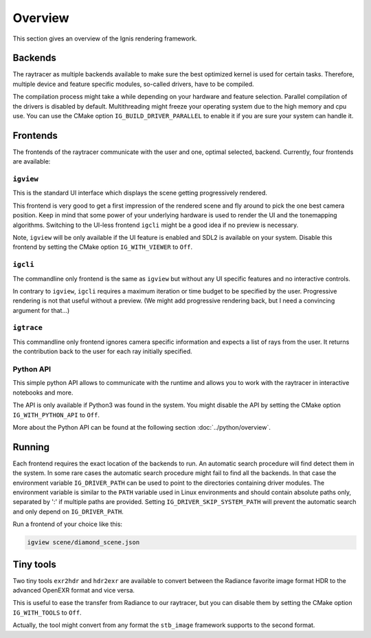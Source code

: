 Overview
========

This section gives an overview of the Ignis rendering framework.

Backends
--------

The raytracer as multiple backends available to make sure the best optimized kernel is used for certain tasks.
Therefore, multiple device and feature specific modules, so-called drivers, have to be compiled.

The compilation process might take a while depending on your hardware and feature selection.
Parallel compilation of the drivers is disabled by default.
Multithreading might freeze your operating system due to the high memory and cpu use. 
You can use the CMake option ``IG_BUILD_DRIVER_PARALLEL`` to enable it if you are sure your system can handle it.

Frontends
---------

The frontends of the raytracer communicate with the user and one, optimal selected, backend.
Currently, four frontends are available:

``igview``
^^^^^^^^^^
     
This is the standard UI interface which displays the scene getting progressively rendered.

This frontend is very good to get a first impression of the rendered scene and fly around to pick the one best camera position.
Keep in mind that some power of your underlying hardware is used to render the UI and the tonemapping algorithms.
Switching to the UI-less frontend ``igcli`` might be a good idea if no preview is necessary.

Note, ``igview`` will be only available if the UI feature is enabled and SDL2 is available on your system.
Disable this frontend by setting the CMake option ``IG_WITH_VIEWER`` to ``Off``.
 
``igcli`` 
^^^^^^^^^

The commandline only frontend is the same as ``igview`` but without any UI specific features and no interactive controls.

In contrary to ``igview``, ``igcli`` requires a maximum iteration or time budget to be specified by the user.
Progressive rendering is not that useful without a preview.
(We might add progressive rendering back, but I need a convincing argument for that...)
 
``igtrace``
^^^^^^^^^^^
   
This commandline only frontend ignores camera specific information and expects a list of rays from the user.
It returns the contribution back to the user for each ray initially specified.
 
Python API
^^^^^^^^^^
   
This simple python API allows to communicate with the runtime and allows you to work with the raytracer in interactive notebooks and more.

The API is only available if Python3 was found in the system.
You might disable the API by setting the CMake option ``IG_WITH_PYTHON_API`` to ``Off``.

More about the Python API can be found at the following section :doc:`../python/overview`.

Running
-------

Each frontend requires the exact location of the backends to run.
An automatic search procedure will find detect them in the system.
In some rare cases the automatic search procedure might fail to find all the backends.
In that case the environment variable ``IG_DRIVER_PATH`` can be used to point to the directories containing driver modules.
The environment variable is similar to the ``PATH`` variable used in Linux environments and should contain absolute paths only, separated by ':' if multiple paths are provided.
Setting ``IG_DRIVER_SKIP_SYSTEM_PATH`` will prevent the automatic search and only depend on ``IG_DRIVER_PATH``.

Run a frontend of your choice like this:

.. code-block:: bash

    igview scene/diamond_scene.json

Tiny tools
----------

Two tiny tools ``exr2hdr`` and ``hdr2exr`` are available to convert between the Radiance favorite image format HDR to the advanced OpenEXR format and vice versa.

This is useful to ease the transfer from Radiance to our raytracer, but you can disable them by setting the CMake option ``IG_WITH_TOOLS`` to ``Off``.

Actually, the tool might convert from any format the ``stb_image`` framework supports to the second format.